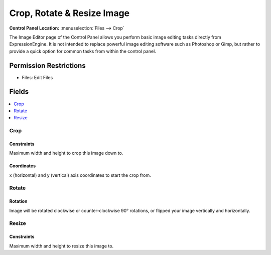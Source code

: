 Crop, Rotate & Resize Image
===========================

.. rst-class:: cp-path

**Control Panel Location:** :menuselection:`Files --> Crop`

.. Overview

The Image Editor page of the Control Panel allows you perform basic
image editing tasks directly from ExpressionEngine. It is not intended
to replace powerful image editing software such as Photoshop or Gimp,
but rather to provide a quick option for common tasks from within the
control panel.

.. Screenshot (optional)

.. Permissions

Permission Restrictions
-----------------------

* Files: Edit Files

Fields
------

.. contents::
  :local:
  :depth: 1

.. Each Field

Crop
~~~~

Constraints
^^^^^^^^^^^

Maximum width and height to crop this image down to.

Coordinates
^^^^^^^^^^^

x (horizontal) and y (vertical) axis coordinates to start the crop from.

Rotate
~~~~~~

Rotation
^^^^^^^^

Image will be rotated clockwise or counter-clockwise 90° rotations, or flipped
your image vertically and horizontally.

Resize
~~~~~~

Constraints
^^^^^^^^^^^

Maximum width and height to resize this image to.
